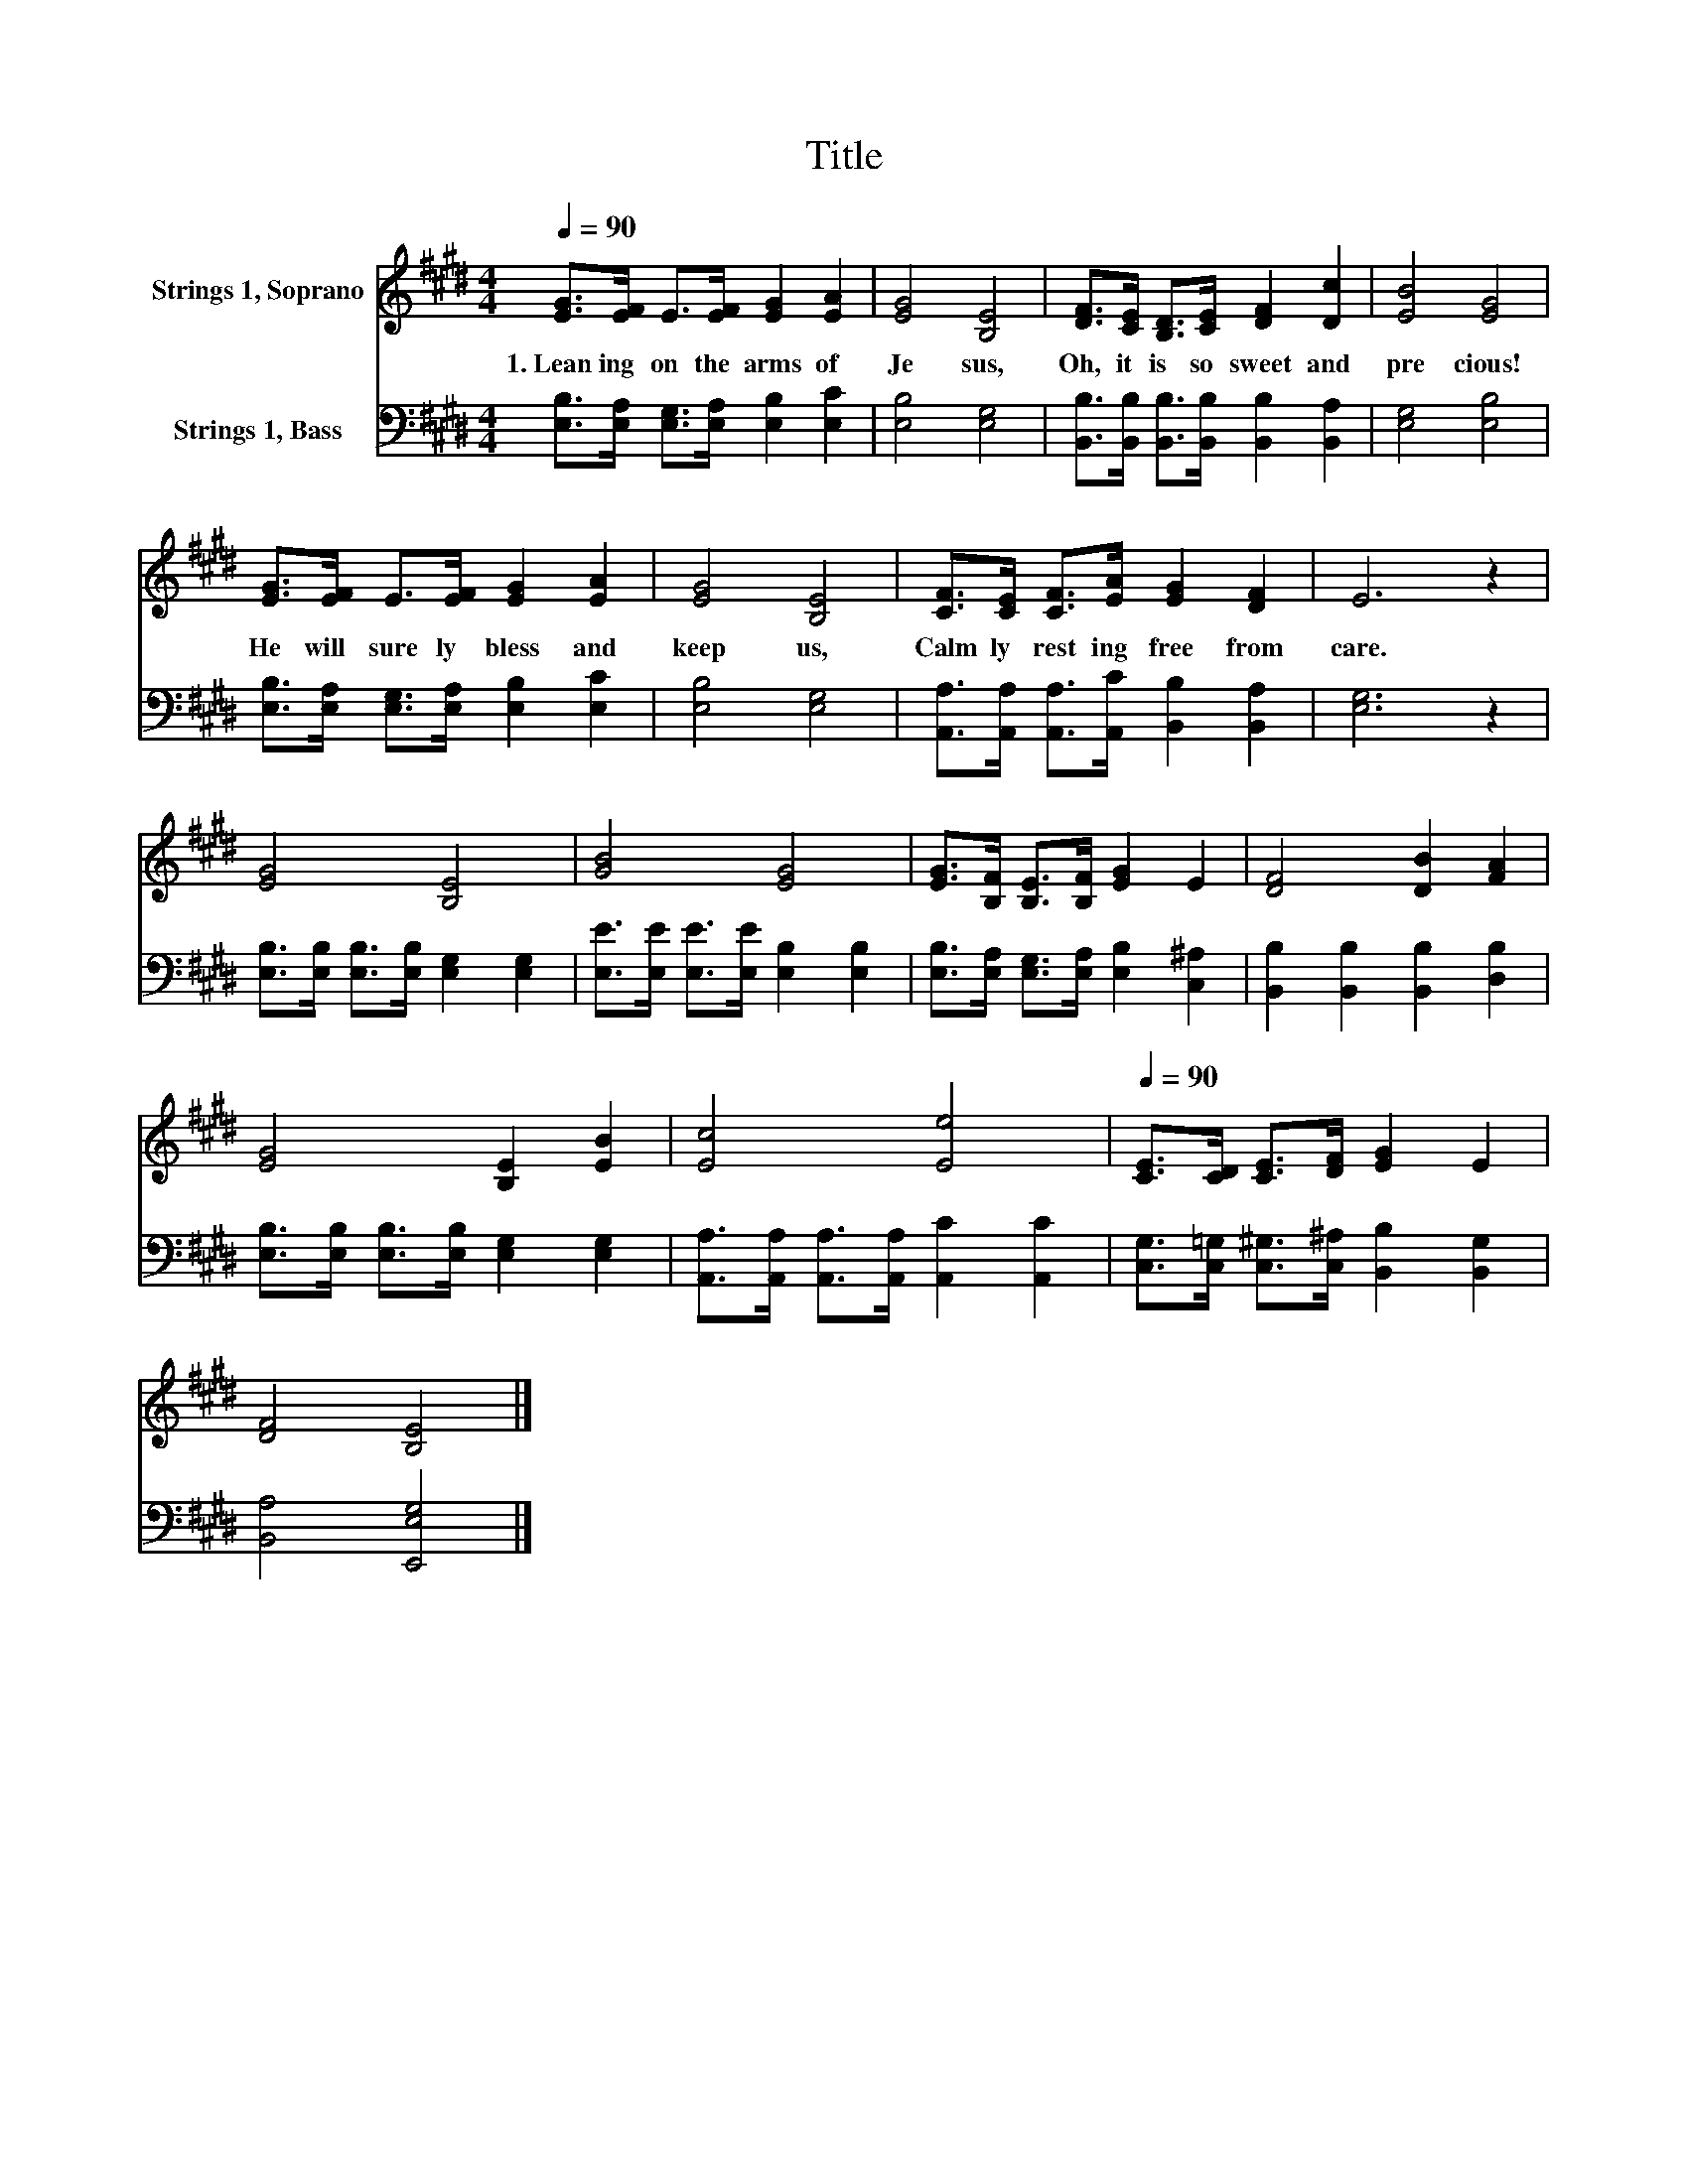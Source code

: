 X:1
T:Title
%%score 1 2
L:1/8
Q:1/4=90
M:4/4
K:E
V:1 treble nm="Strings 1, Soprano"
V:2 bass nm="Strings 1, Bass"
V:1
 [EG]>[EF] E>[EF] [EG]2 [EA]2 | [EG]4 [B,E]4 | [DF]>[CE] [B,D]>[CE] [DF]2 [Dc]2 | [EB]4 [EG]4 | %4
w: 1.~Lean ing~ on~ the~ arms~ of~|Je sus,~|Oh,~ it~ is~ so~ sweet~ and~|pre cious!~|
 [EG]>[EF] E>[EF] [EG]2 [EA]2 | [EG]4 [B,E]4 | [CF]>[CE] [CF]>[EA] [EG]2 [DF]2 | E6 z2 | %8
w: He~ will~ sure ly~ bless~ and~|keep~ us,~|Calm ly~ rest ing~ free~ from~|care.~|
 [EG]4 [B,E]4 | [GB]4 [EG]4 | [EG]>[B,F] [B,E]>[B,F] [EG]2 E2 | [DF]4 [DB]2 [FA]2 | %12
w: ||||
 [EG]4 [B,E]2 [EB]2 | [Ec]4 [Ee]4[Q:1/4=12] |[Q:1/4=90] [CE]>[CD] [CE]>[DF] [EG]2 E2 | %15
w: |||
 [DF]4 [B,E]4 |] %16
w: |
V:2
 [E,B,]>[E,A,] [E,G,]>[E,A,] [E,B,]2 [E,C]2 | [E,B,]4 [E,G,]4 | %2
 [B,,B,]>[B,,B,] [B,,B,]>[B,,B,] [B,,B,]2 [B,,A,]2 | [E,G,]4 [E,B,]4 | %4
 [E,B,]>[E,A,] [E,G,]>[E,A,] [E,B,]2 [E,C]2 | [E,B,]4 [E,G,]4 | %6
 [A,,A,]>[A,,A,] [A,,A,]>[A,,C] [B,,B,]2 [B,,A,]2 | [E,G,]6 z2 | %8
 [E,B,]>[E,B,] [E,B,]>[E,B,] [E,G,]2 [E,G,]2 | [E,E]>[E,E] [E,E]>[E,E] [E,B,]2 [E,B,]2 | %10
 [E,B,]>[E,A,] [E,G,]>[E,A,] [E,B,]2 [C,^A,]2 | [B,,B,]2 [B,,B,]2 [B,,B,]2 [D,B,]2 | %12
 [E,B,]>[E,B,] [E,B,]>[E,B,] [E,G,]2 [E,G,]2 | [A,,A,]>[A,,A,] [A,,A,]>[A,,A,] [A,,C]2 [A,,C]2 | %14
 [C,G,]>[C,=G,] [C,^G,]>[C,^A,] [B,,B,]2 [B,,G,]2 | [B,,A,]4 [E,,E,G,]4 |] %16

